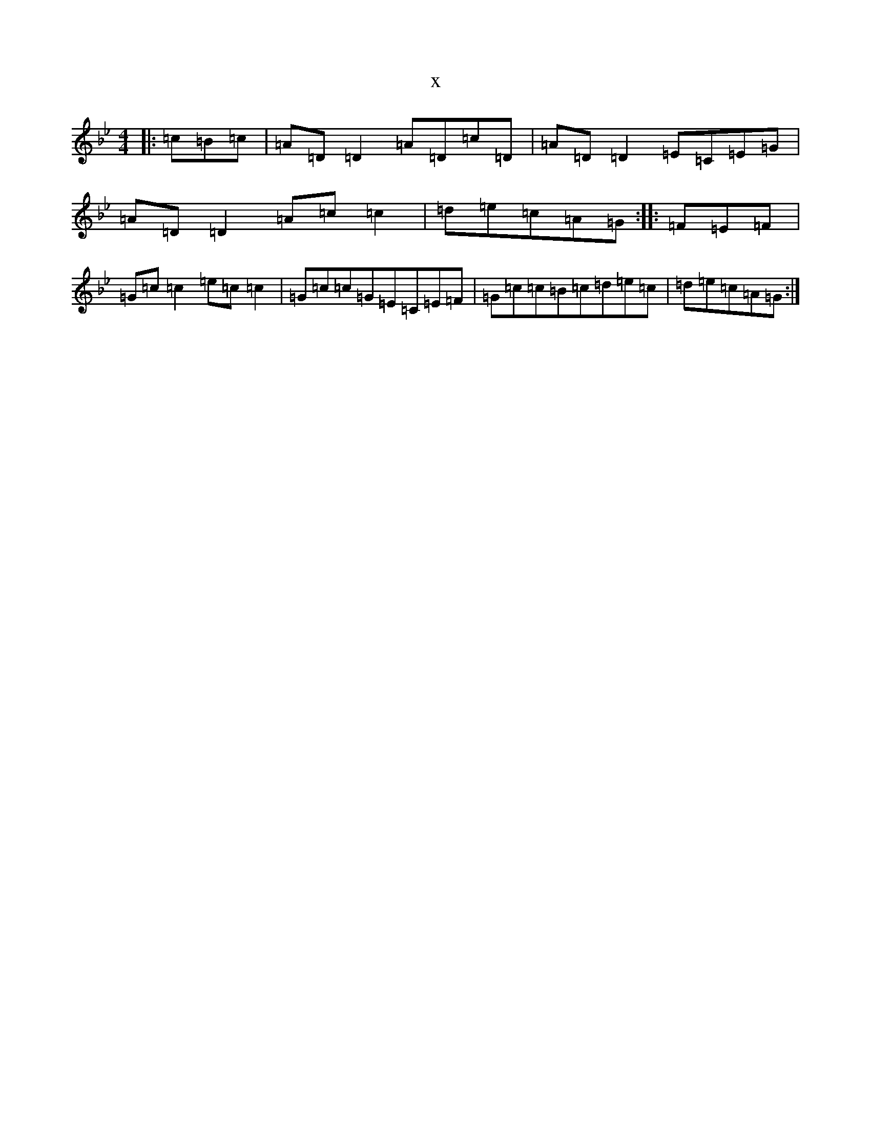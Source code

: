 X:13959
T:x
L:1/8
M:4/4
K: C Dorian
|:=c=B=c|=A=D=D2=A=D=c=D|=A=D=D2=E=C=E=G|=A=D=D2=A=c=c2|=d=e=c=A=G:||:=F=E=F|=G=c=c2=e=c=c2|=G=c=c=G=E=C=E=F|=G=c=c=B=c=d=e=c|=d=e=c=A=G:|